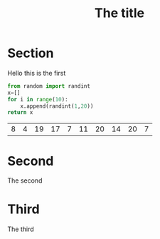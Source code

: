 #+title: The title

* Section

  Hello this is the first

  #+begin_src python
from random import randint
x=[]
for i in range(10):
    x.append(randint(1,20))
return x
  #+end_src

  #+RESULTS:
  | 8 | 4 | 19 | 17 | 7 | 11 | 20 | 14 | 20 | 7 |

* Second

  The second

* Third

  The third
